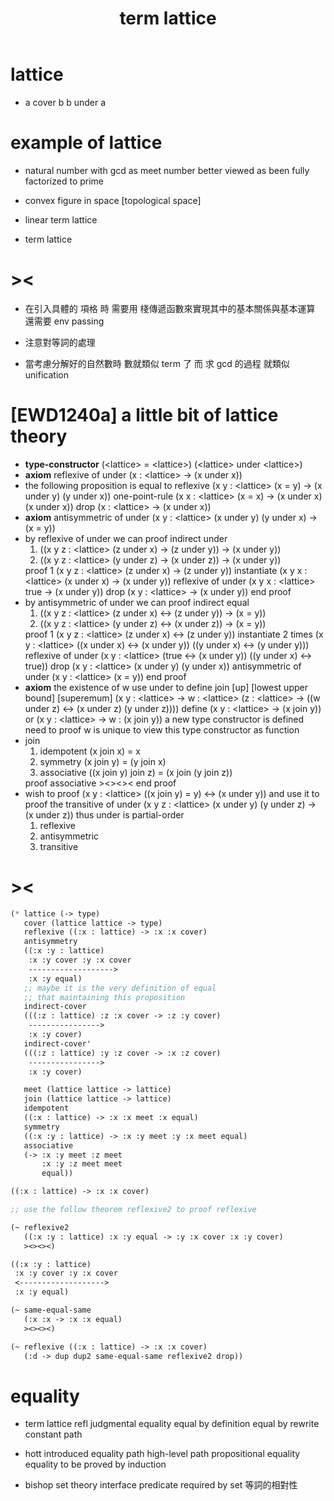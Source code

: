 #+title: term lattice

* lattice

  - a cover b
    b under a

* example of lattice

  - natural number
    with gcd as meet
    number better viewed as been fully factorized to prime

  - convex figure in space
    [topological space]

  - linear term lattice

  - term lattice

* ><

  - 在引入具體的 項格 時
    需要用 棧傳遞函數來實現其中的基本關係與基本運算
    還需要 env passing

  - 注意對等詞的處理

  - 當考慮分解好的自然數時
    數就類似 term 了
    而 求 gcd 的過程 就類似 unification

* [EWD1240a] a little bit of lattice theory

  - *type-constructor*
    (<lattice> = <lattice>)
    (<lattice> under <lattice>)
  - *axiom*
    reflexive of under
    (x : <lattice> -> (x under x))
  - the following proposition is equal to reflexive
    (x y : <lattice> (x = y) -> (x under y) (y under x))
    one-point-rule
    (x x : <lattice> (x = x) -> (x under x) (x under x))
    drop
    (x : <lattice> -> (x under x))
  - *axiom*
    antisymmetric of under
    (x y : <lattice> (x under y) (y under x) -> (x = y))
  - by reflexive of under
    we can proof indirect under
    1. ((x y z : <lattice> (z under x) -> (z under y)) -> (x under y))
    2. ((x y z : <lattice> (y under z) -> (x under z)) -> (x under y))
    proof 1
    (x y z : <lattice> (z under x) -> (z under y))
    instantiate
    (x y x : <lattice> (x under x) -> (x under y))
    reflexive of under
    (x y x : <lattice> true -> (x under y))
    drop
    (x y : <lattice> -> (x under y))
    end proof
  - by antisymmetric of under
    we can proof indirect equal
    1. ((x y z : <lattice> (z under x) <-> (z under y)) -> (x = y))
    2. ((x y z : <lattice> (y under z) <-> (x under z)) -> (x = y))
    proof 1
    (x y z : <lattice> (z under x) <-> (z under y))
    instantiate 2 times
    (x y : <lattice>  ((x under x) <-> (x under y))  ((y under x) <-> (y under y)))
    reflexive of under
    (x y : <lattice>  (true <-> (x under y))  ((y under x) <-> true))
    drop
    (x y : <lattice>  (x under y)  (y under x))
    antisymmetric of under
    (x y : <lattice>  (x = y))
    end proof
  - *axiom*
    the existence of w
    use under to define join [up] [lowest upper bound] [superemum]
    (x y : <lattice> -> w : <lattice> (z : <lattice> -> ((w under z) <-> (x under z) (y under z))))
    define
    (x y : <lattice> -> (x join y))
    or
    (x y : <lattice> -> w : (x join y))
    a new type constructor is defined
    need to proof w is unique
    to view this type constructor as function
  - join
    1. idempotent
       (x join x) = x
    2. symmetry
       (x join y) = (y join x)
    3. associative
       ((x join y) join z) = (x join (y join z))
    proof associative
    ><><><
    end proof
  - wish to proof
    (x y : <lattice> ((x join y) = y) <-> (x under y))
    and use it to proof the transitive of under
    (x y z : <lattice> (x under y) (y under z) -> (x under z))
    thus under is partial-order
    1. reflexive
    2. antisymmetric
    3. transitive

* ><

  #+begin_src scheme
  (* lattice (-> type)
     cover (lattice lattice -> type)
     reflexive ((:x : lattice) -> :x :x cover)
     antisymmetry
     ((:x :y : lattice)
      :x :y cover :y :x cover
      ------------------->
      :x :y equal)
     ;; maybe it is the very definition of equal
     ;; that maintaining this proposition
     indirect-cover
     (((:z : lattice) :z :x cover -> :z :y cover)
      ---------------->
      :x :y cover)
     indirect-cover'
     (((:z : lattice) :y :z cover -> :x :z cover)
      ---------------->
      :x :y cover)

     meet (lattice lattice -> lattice)
     join (lattice lattice -> lattice)
     idempotent
     ((:x : lattice) -> :x :x meet :x equal)
     symmetry
     ((:x :y : lattice) -> :x :y meet :y :x meet equal)
     associative
     (-> :x :y meet :z meet
         :x :y :z meet meet
         equal))

  ((:x : lattice) -> :x :x cover)

  ;; use the follow theorem reflexive2 to proof reflexive

  (~ reflexive2
     ((:x :y : lattice) :x :y equal -> :y :x cover :x :y cover)
     ><><><)

  ((:x :y : lattice)
   :x :y cover :y :x cover
   <------------------->
   :x :y equal)

  (~ same-equal-same
     (:x :x -> :x :x equal)
     ><><><)

  (~ reflexive ((:x : lattice) -> :x :x cover)
     (:d -> dup dup2 same-equal-same reflexive2 drop))
  #+end_src

* equality

  - term lattice
    refl
    judgmental equality
    equal by definition
    equal by rewrite
    constant path

  - hott
    introduced equality
    path
    high-level path
    propositional equality
    equality to be proved by induction

  - bishop set theory
    interface predicate required by set
    等詞的相對性
